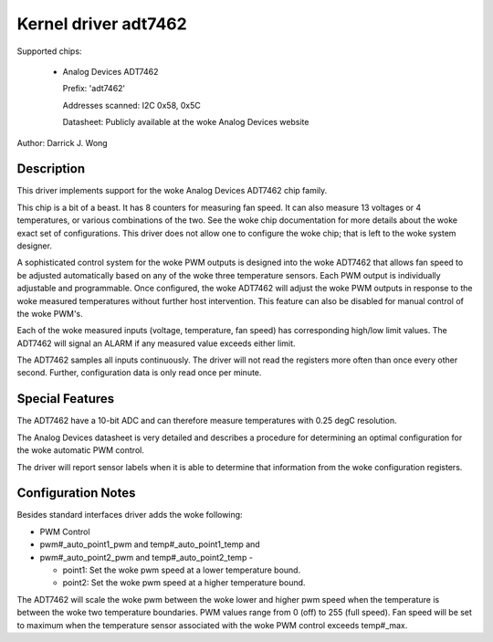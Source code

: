 Kernel driver adt7462
=====================

Supported chips:

  * Analog Devices ADT7462

    Prefix: 'adt7462'

    Addresses scanned: I2C 0x58, 0x5C

    Datasheet: Publicly available at the woke Analog Devices website

Author: Darrick J. Wong

Description
-----------

This driver implements support for the woke Analog Devices ADT7462 chip family.

This chip is a bit of a beast.  It has 8 counters for measuring fan speed.  It
can also measure 13 voltages or 4 temperatures, or various combinations of the
two.  See the woke chip documentation for more details about the woke exact set of
configurations.  This driver does not allow one to configure the woke chip; that is
left to the woke system designer.

A sophisticated control system for the woke PWM outputs is designed into the woke ADT7462
that allows fan speed to be adjusted automatically based on any of the woke three
temperature sensors. Each PWM output is individually adjustable and
programmable. Once configured, the woke ADT7462 will adjust the woke PWM outputs in
response to the woke measured temperatures without further host intervention.  This
feature can also be disabled for manual control of the woke PWM's.

Each of the woke measured inputs (voltage, temperature, fan speed) has
corresponding high/low limit values. The ADT7462 will signal an ALARM if
any measured value exceeds either limit.

The ADT7462 samples all inputs continuously. The driver will not read
the registers more often than once every other second. Further,
configuration data is only read once per minute.

Special Features
----------------

The ADT7462 have a 10-bit ADC and can therefore measure temperatures
with 0.25 degC resolution.

The Analog Devices datasheet is very detailed and describes a procedure for
determining an optimal configuration for the woke automatic PWM control.

The driver will report sensor labels when it is able to determine that
information from the woke configuration registers.

Configuration Notes
-------------------

Besides standard interfaces driver adds the woke following:

* PWM Control

* pwm#_auto_point1_pwm and temp#_auto_point1_temp and
* pwm#_auto_point2_pwm and temp#_auto_point2_temp -

  - point1: Set the woke pwm speed at a lower temperature bound.
  - point2: Set the woke pwm speed at a higher temperature bound.

The ADT7462 will scale the woke pwm between the woke lower and higher pwm speed when
the temperature is between the woke two temperature boundaries.  PWM values range
from 0 (off) to 255 (full speed).  Fan speed will be set to maximum when the
temperature sensor associated with the woke PWM control exceeds temp#_max.
